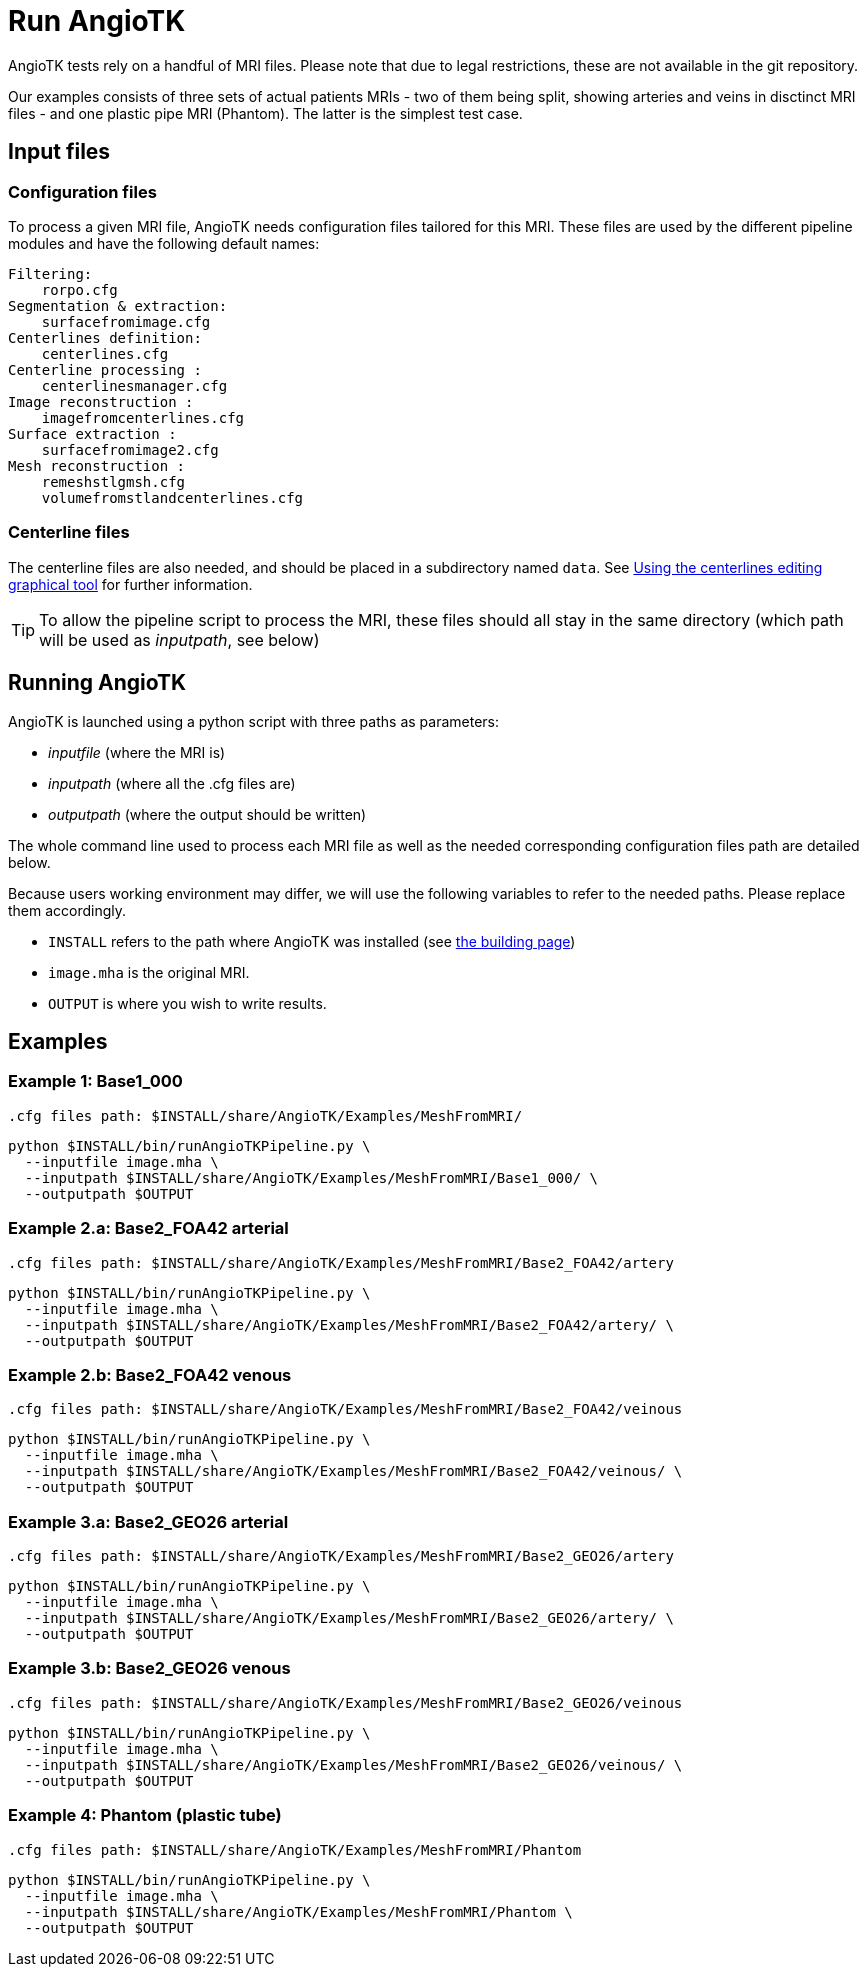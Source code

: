 = Run AngioTK

AngioTK tests rely on a handful of MRI files.
Please note that due to legal restrictions, these are not available in the git repository.

Our examples consists of three sets of actual patients MRIs - two of them being split, showing arteries and veins in disctinct MRI files - and one plastic pipe MRI (Phantom). 
The latter is the simplest test case.

== Input files
=== Configuration files

To process a given MRI file, AngioTK needs configuration files tailored for this MRI.
These files are used by the different pipeline modules and have the following default names:

    Filtering:
        rorpo.cfg
    Segmentation & extraction:
        surfacefromimage.cfg
    Centerlines definition:
        centerlines.cfg
    Centerline processing :
        centerlinesmanager.cfg
    Image reconstruction :
        imagefromcenterlines.cfg
    Surface extraction :
        surfacefromimage2.cfg
    Mesh reconstruction :
        remeshstlgmsh.cfg
        volumefromstlandcenterlines.cfg

=== Centerline files

The centerline files are also needed, and should be placed in a subdirectory named `data`.
See link:The_Centerlines_Editing_Graphical_Tool.adoc[Using the centerlines editing graphical tool] for further information.

TIP: To allow the pipeline script to process the MRI, these files should all stay in the same directory (which path will be used as _inputpath_, see below)

== Running AngioTK

AngioTK is launched using a python script with three paths as parameters:

- _inputfile_ (where the MRI is)
- _inputpath_ (where all the .cfg files are)
- _outputpath_ (where the output should be written)

The whole command line used to process each MRI file as well as the needed corresponding configuration files path are detailed below.

Because users working environment may differ, we will use the following variables to refer to the needed paths.
Please replace them accordingly.

- `INSTALL` refers to the path where AngioTK was installed (see link:Building.adoc[the building page])
- `image.mha` is the original MRI.
- `OUTPUT` is where you wish to write results.

== Examples

=== Example 1: Base1_000

    .cfg files path: $INSTALL/share/AngioTK/Examples/MeshFromMRI/

[source, sh]
----
python $INSTALL/bin/runAngioTKPipeline.py \
  --inputfile image.mha \
  --inputpath $INSTALL/share/AngioTK/Examples/MeshFromMRI/Base1_000/ \
  --outputpath $OUTPUT
----

=== Example 2.a: Base2_FOA42 arterial

    .cfg files path: $INSTALL/share/AngioTK/Examples/MeshFromMRI/Base2_FOA42/artery

[source, sh]
----
python $INSTALL/bin/runAngioTKPipeline.py \
  --inputfile image.mha \
  --inputpath $INSTALL/share/AngioTK/Examples/MeshFromMRI/Base2_FOA42/artery/ \
  --outputpath $OUTPUT
----

=== Example 2.b: Base2_FOA42 venous

    .cfg files path: $INSTALL/share/AngioTK/Examples/MeshFromMRI/Base2_FOA42/veinous

[source, sh]
----
python $INSTALL/bin/runAngioTKPipeline.py \
  --inputfile image.mha \
  --inputpath $INSTALL/share/AngioTK/Examples/MeshFromMRI/Base2_FOA42/veinous/ \
  --outputpath $OUTPUT
----
=== Example 3.a: Base2_GEO26 arterial

    .cfg files path: $INSTALL/share/AngioTK/Examples/MeshFromMRI/Base2_GEO26/artery

[source, sh]
----
python $INSTALL/bin/runAngioTKPipeline.py \
  --inputfile image.mha \
  --inputpath $INSTALL/share/AngioTK/Examples/MeshFromMRI/Base2_GEO26/artery/ \
  --outputpath $OUTPUT
----

=== Example 3.b: Base2_GEO26 venous

    .cfg files path: $INSTALL/share/AngioTK/Examples/MeshFromMRI/Base2_GEO26/veinous

[source, sh]
----
python $INSTALL/bin/runAngioTKPipeline.py \
  --inputfile image.mha \
  --inputpath $INSTALL/share/AngioTK/Examples/MeshFromMRI/Base2_GEO26/veinous/ \
  --outputpath $OUTPUT
----

=== Example 4: Phantom (plastic tube)

    .cfg files path: $INSTALL/share/AngioTK/Examples/MeshFromMRI/Phantom

[source, sh]
----
python $INSTALL/bin/runAngioTKPipeline.py \
  --inputfile image.mha \
  --inputpath $INSTALL/share/AngioTK/Examples/MeshFromMRI/Phantom \
  --outputpath $OUTPUT
----

